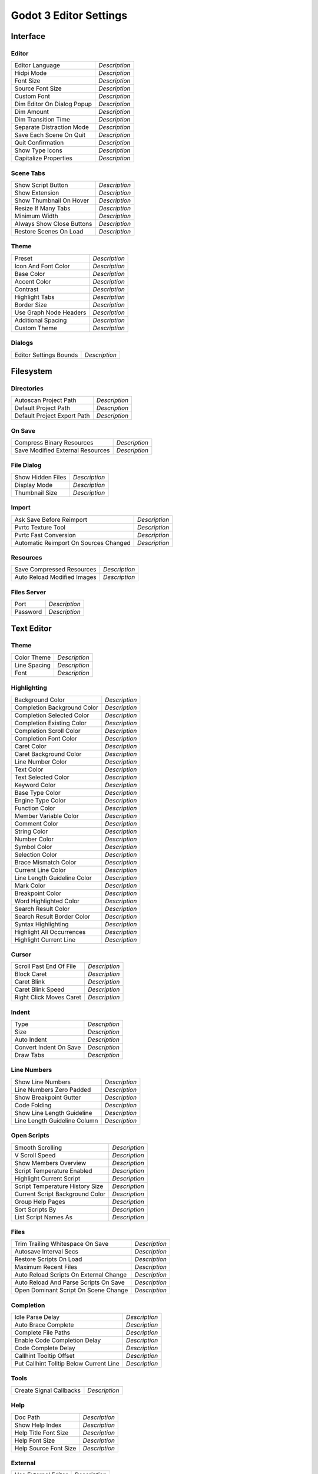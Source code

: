 .. _doc_godot_3_editor_settings:

Godot 3 Editor Settings
=======================


Interface
---------

Editor
^^^^^^^^^

+-----------------------------------------+---------------+
| Editor Language                         | *Description* |
+-----------------------------------------+---------------+
| Hidpi Mode                              | *Description* |
+-----------------------------------------+---------------+
| Font Size                               | *Description* |
+-----------------------------------------+---------------+
| Source Font Size                        | *Description* |
+-----------------------------------------+---------------+
| Custom Font                             | *Description* |
+-----------------------------------------+---------------+
| Dim Editor On Dialog Popup              | *Description* |
+-----------------------------------------+---------------+
| Dim Amount                              | *Description* |
+-----------------------------------------+---------------+
| Dim Transition Time                     | *Description* |
+-----------------------------------------+---------------+
| Separate Distraction Mode               | *Description* |
+-----------------------------------------+---------------+
| Save Each Scene On Quit                 | *Description* |
+-----------------------------------------+---------------+
| Quit Confirmation                       | *Description* |
+-----------------------------------------+---------------+
| Show Type Icons                         | *Description* |
+-----------------------------------------+---------------+
| Capitalize Properties                   | *Description* |
+-----------------------------------------+---------------+

Scene Tabs
^^^^^^^^^^

+-----------------------------------------+---------------+
| Show Script Button                      | *Description* |
+-----------------------------------------+---------------+
| Show Extension                          | *Description* |
+-----------------------------------------+---------------+
| Show Thumbnail On Hover                 | *Description* |
+-----------------------------------------+---------------+
| Resize If Many Tabs                     | *Description* |
+-----------------------------------------+---------------+
| Minimum Width                           | *Description* |
+-----------------------------------------+---------------+
| Always Show Close Buttons               | *Description* |
+-----------------------------------------+---------------+
| Restore Scenes On Load                  | *Description* |
+-----------------------------------------+---------------+

Theme
^^^^^

+-----------------------------------------+---------------+
| Preset                                  | *Description* |
+-----------------------------------------+---------------+
| Icon And Font Color                     | *Description* |
+-----------------------------------------+---------------+
| Base Color                              | *Description* |
+-----------------------------------------+---------------+
| Accent Color                            | *Description* |
+-----------------------------------------+---------------+
| Contrast                                | *Description* |
+-----------------------------------------+---------------+
| Highlight Tabs                          | *Description* |
+-----------------------------------------+---------------+
| Border Size                             | *Description* |
+-----------------------------------------+---------------+
| Use Graph Node Headers                  | *Description* |
+-----------------------------------------+---------------+
| Additional Spacing                      | *Description* |
+-----------------------------------------+---------------+
| Custom Theme                            | *Description* |
+-----------------------------------------+---------------+

Dialogs
^^^^^^^

+-----------------------------------------+---------------+
| Editor Settings Bounds                  | *Description* |
+-----------------------------------------+---------------+


Filesystem
----------

Directories
^^^^^^^^^^^

+-----------------------------------------+---------------+
| Autoscan Project Path                   | *Description* |
+-----------------------------------------+---------------+
| Default Project Path                    | *Description* |
+-----------------------------------------+---------------+
| Default Project Export Path             | *Description* |
+-----------------------------------------+---------------+

On Save
^^^^^^^

+-----------------------------------------+---------------+
| Compress Binary Resources               | *Description* |
+-----------------------------------------+---------------+
| Save Modified External Resources        | *Description* |
+-----------------------------------------+---------------+

File Dialog
^^^^^^^^^^^

+-----------------------------------------+---------------+
| Show Hidden Files                       | *Description* |
+-----------------------------------------+---------------+
| Display Mode                            | *Description* |
+-----------------------------------------+---------------+
| Thumbnail Size                          | *Description* |
+-----------------------------------------+---------------+

Import
^^^^^^

+-----------------------------------------+---------------+
| Ask Save Before Reimport                | *Description* |
+-----------------------------------------+---------------+
| Pvrtc Texture Tool                      | *Description* |
+-----------------------------------------+---------------+
| Pvrtc Fast Conversion                   | *Description* |
+-----------------------------------------+---------------+
| Automatic Reimport On Sources Changed   | *Description* |
+-----------------------------------------+---------------+

Resources
^^^^^^^^^

+-----------------------------------------+---------------+
| Save Compressed Resources               | *Description* |
+-----------------------------------------+---------------+
| Auto Reload Modified Images             | *Description* |
+-----------------------------------------+---------------+

Files Server
^^^^^^^^^^^^

+-----------------------------------------+---------------+
| Port                                    | *Description* |
+-----------------------------------------+---------------+
| Password                                | *Description* |
+-----------------------------------------+---------------+


Text Editor
-----------

Theme
^^^^^

+-----------------------------------------+---------------+
| Color Theme                             | *Description* |
+-----------------------------------------+---------------+
| Line Spacing                            | *Description* |
+-----------------------------------------+---------------+
| Font                                    | *Description* |
+-----------------------------------------+---------------+

Highlighting
^^^^^^^^^^^^

+-----------------------------------------+---------------+
| Background Color                        | *Description* |
+-----------------------------------------+---------------+
| Completion Background Color             | *Description* |
+-----------------------------------------+---------------+
| Completion Selected Color               | *Description* |
+-----------------------------------------+---------------+
| Completion Existing Color               | *Description* |
+-----------------------------------------+---------------+
| Completion Scroll Color                 | *Description* |
+-----------------------------------------+---------------+
| Completion Font Color                   | *Description* |
+-----------------------------------------+---------------+
| Caret Color                             | *Description* |
+-----------------------------------------+---------------+
| Caret Background Color                  | *Description* |
+-----------------------------------------+---------------+
| Line Number Color                       | *Description* |
+-----------------------------------------+---------------+
| Text Color                              | *Description* |
+-----------------------------------------+---------------+
| Text Selected Color                     | *Description* |
+-----------------------------------------+---------------+
| Keyword Color                           | *Description* |
+-----------------------------------------+---------------+
| Base Type Color                         | *Description* |
+-----------------------------------------+---------------+
| Engine Type Color                       | *Description* |
+-----------------------------------------+---------------+
| Function Color                          | *Description* |
+-----------------------------------------+---------------+
| Member Variable Color                   | *Description* |
+-----------------------------------------+---------------+
| Comment Color                           | *Description* |
+-----------------------------------------+---------------+
| String Color                            | *Description* |
+-----------------------------------------+---------------+
| Number Color                            | *Description* |
+-----------------------------------------+---------------+
| Symbol Color                            | *Description* |
+-----------------------------------------+---------------+
| Selection Color                         | *Description* |
+-----------------------------------------+---------------+
| Brace Mismatch Color                    | *Description* |
+-----------------------------------------+---------------+
| Current Line Color                      | *Description* |
+-----------------------------------------+---------------+
| Line Length Guideline Color             | *Description* |
+-----------------------------------------+---------------+
| Mark Color                              | *Description* |
+-----------------------------------------+---------------+
| Breakpoint Color                        | *Description* |
+-----------------------------------------+---------------+
| Word Highlighted Color                  | *Description* |
+-----------------------------------------+---------------+
| Search Result Color                     | *Description* |
+-----------------------------------------+---------------+
| Search Result Border Color              | *Description* |
+-----------------------------------------+---------------+
| Syntax Highlighting                     | *Description* |
+-----------------------------------------+---------------+
| Highlight All Occurrences               | *Description* |
+-----------------------------------------+---------------+
| Highlight Current Line                  | *Description* |
+-----------------------------------------+---------------+

Cursor
^^^^^^

+-----------------------------------------+---------------+
| Scroll Past End Of File                 | *Description* |
+-----------------------------------------+---------------+
| Block Caret                             | *Description* |
+-----------------------------------------+---------------+
| Caret Blink                             | *Description* |
+-----------------------------------------+---------------+
| Caret Blink Speed                       | *Description* |
+-----------------------------------------+---------------+
| Right Click Moves Caret                 | *Description* |
+-----------------------------------------+---------------+

Indent
^^^^^^

+-----------------------------------------+---------------+
| Type                                    | *Description* |
+-----------------------------------------+---------------+
| Size                                    | *Description* |
+-----------------------------------------+---------------+
| Auto Indent                             | *Description* |
+-----------------------------------------+---------------+
| Convert Indent On Save                  | *Description* |
+-----------------------------------------+---------------+
| Draw Tabs                               | *Description* |
+-----------------------------------------+---------------+

Line Numbers
^^^^^^^^^^^^

+-----------------------------------------+---------------+
| Show Line Numbers                       | *Description* |
+-----------------------------------------+---------------+
| Line Numbers Zero Padded                | *Description* |
+-----------------------------------------+---------------+
| Show Breakpoint Gutter                  | *Description* |
+-----------------------------------------+---------------+
| Code Folding                            | *Description* |
+-----------------------------------------+---------------+
| Show Line Length Guideline              | *Description* |
+-----------------------------------------+---------------+
| Line Length Guideline Column            | *Description* |
+-----------------------------------------+---------------+

Open Scripts
^^^^^^^^^^^^

+-----------------------------------------+---------------+
| Smooth Scrolling                        | *Description* |
+-----------------------------------------+---------------+
| V Scroll Speed                          | *Description* |
+-----------------------------------------+---------------+
| Show Members Overview                   | *Description* |
+-----------------------------------------+---------------+
| Script Temperature Enabled              | *Description* |
+-----------------------------------------+---------------+
| Highlight Current Script                | *Description* |
+-----------------------------------------+---------------+
| Script Temperature History Size         | *Description* |
+-----------------------------------------+---------------+
| Current Script Background Color         | *Description* |
+-----------------------------------------+---------------+
| Group Help Pages                        | *Description* |
+-----------------------------------------+---------------+
| Sort Scripts By                         | *Description* |
+-----------------------------------------+---------------+
| List Script Names As                    | *Description* |
+-----------------------------------------+---------------+

Files
^^^^^

+-----------------------------------------+---------------+
| Trim Trailing Whitespace On Save        | *Description* |
+-----------------------------------------+---------------+
| Autosave Interval Secs                  | *Description* |
+-----------------------------------------+---------------+
| Restore Scripts On Load                 | *Description* |
+-----------------------------------------+---------------+
| Maximum Recent Files                    | *Description* |
+-----------------------------------------+---------------+
| Auto Reload Scripts On External Change  | *Description* |
+-----------------------------------------+---------------+
| Auto Reload And Parse Scripts On Save   | *Description* |
+-----------------------------------------+---------------+
| Open Dominant Script On Scene Change    | *Description* |
+-----------------------------------------+---------------+

Completion
^^^^^^^^^^

+-----------------------------------------+---------------+
| Idle Parse Delay                        | *Description* |
+-----------------------------------------+---------------+
| Auto Brace Complete                     | *Description* |
+-----------------------------------------+---------------+
| Complete File Paths                     | *Description* |
+-----------------------------------------+---------------+
| Enable Code Completion Delay            | *Description* |
+-----------------------------------------+---------------+
| Code Complete Delay                     | *Description* |
+-----------------------------------------+---------------+
| Callhint Tooltip Offset                 | *Description* |
+-----------------------------------------+---------------+
| Put Callhint Tolltip Below Current Line | *Description* |
+-----------------------------------------+---------------+

Tools
^^^^^
+-----------------------------------------+---------------+
| Create Signal Callbacks                 | *Description* |
+-----------------------------------------+---------------+

Help
^^^^

+-----------------------------------------+---------------+
| Doc Path                                | *Description* |
+-----------------------------------------+---------------+
| Show Help Index                         | *Description* |
+-----------------------------------------+---------------+
| Help Title Font Size                    | *Description* |
+-----------------------------------------+---------------+
| Help Font Size                          | *Description* |
+-----------------------------------------+---------------+
| Help Source Font Size                   | *Description* |
+-----------------------------------------+---------------+

External
^^^^^^^^

+-----------------------------------------+---------------+
| Use External Editor                     | *Description* |
+-----------------------------------------+---------------+
| Exec Path                               | *Description* |
+-----------------------------------------+---------------+
| Exec Flags                              | *Description* |
+-----------------------------------------+---------------+


Docks
-----

Scene Tree
^^^^^^^^^^

+-----------------------------------------+---------------+
| Start Create Dialog Fully Expanded      | *Description* |
+-----------------------------------------+---------------+
| Draw Relationship Lines                 | *Description* |
+-----------------------------------------+---------------+
| Relationship Line Color                 | *Description* |
+-----------------------------------------+---------------+

Filesystem
^^^^^^^^^^

+-----------------------------------------+---------------+
| Display Mode                            | *Description* |
+-----------------------------------------+---------------+
| Thumbnail Size                          | *Description* |
+-----------------------------------------+---------------+
| Always Show Folders                     | *Description* |
+-----------------------------------------+---------------+

Property Editor
^^^^^^^^^^^^^^^

+-----------------------------------------+---------------+
| Texture Preview Width                   | *Description* |
+-----------------------------------------+---------------+
| Auto Refresh Interval                   | *Description* |
+-----------------------------------------+---------------+


Editors
-------

Grid Map
^^^^^^^^

+-----------------------------------------+---------------+
| Pick Distance                           | *Description* |
+-----------------------------------------+---------------+
| Palette Min Width                       | *Description* |
+-----------------------------------------+---------------+
| Preview Size                            | *Description* |
+-----------------------------------------+---------------+

3d
^^

+-----------------------------------------+---------------+
| Grid Color                              | *Description* |
+-----------------------------------------+---------------+
| Default Fov                             | *Description* |
+-----------------------------------------+---------------+
| Default Z Near                          | *Description* |
+-----------------------------------------+---------------+
| Default Z Far                           | *Description* |
+-----------------------------------------+---------------+

Navigation
+++++++++++++++++

+-----------------------------------------+---------------+
|   Navigation Scheme                     | *Description* |
+-----------------------------------------+---------------+
|   Zoom Style                            | *Description* |
+-----------------------------------------+---------------+
|   Emulate 3 Button Mouse                | *Description* |
+-----------------------------------------+---------------+
|   Orbit Modifier                        | *Description* |
+-----------------------------------------+---------------+
|   Pan Modifier                          | *Description* |
+-----------------------------------------+---------------+
|   Zoom Modifier                         | *Description* |
+-----------------------------------------+---------------+
|   Warped Mouse Panning                  | *Description* |
+-----------------------------------------+---------------+

Navigation Feel
+++++++++++++++++++

+-----------------------------------------+---------------+
|   Orbit Sensitivity                     | *Description* |
+-----------------------------------------+---------------+
|   Orbit Inertia                         | *Description* |
+-----------------------------------------+---------------+
|   Translation Inertia                   | *Description* |
+-----------------------------------------+---------------+
|   Zoom Inertia                          | *Description* |
+-----------------------------------------+---------------+
|   Manipulation Orbit Inertia            | *Description* |
+-----------------------------------------+---------------+
|   Manipulation Translation Inertia      | *Description* |
+-----------------------------------------+---------------+

Freelook
+++++++++++++++++++++++++

+-----------------------------------------+---------------+
|   Freelook Inertia                      | *Description* |
+-----------------------------------------+---------------+
|   Freelook Base Speed                   | *Description* |
+-----------------------------------------+---------------+
|   Freelook Activation Modifier          | *Description* |
+-----------------------------------------+---------------+
|   Freelook Modifier Speed Factor        | *Description* |
+-----------------------------------------+---------------+

+-----------------------------------------+---------------+
| Manipulation Gizmo Size                 | *Description* |
+-----------------------------------------+---------------+
| Manipulation Gizmo Opacity              | *Description* |
+-----------------------------------------+---------------+

2d
^^

+-----------------------------------------+---------------+
| Guides Color                            | *Description* |
+-----------------------------------------+---------------+
| Bone Width                              | *Description* |
+-----------------------------------------+---------------+
| Bone Color 1                            | *Description* |
+-----------------------------------------+---------------+
| Bone Color 2                            | *Description* |
+-----------------------------------------+---------------+
| Bone Selected Color                     | *Description* |
+-----------------------------------------+---------------+
| Bone Ik Color                           | *Description* |
+-----------------------------------------+---------------+
| Keep Margins When Changing Anchors      | *Description* |
+-----------------------------------------+---------------+
| Warped Mouse Panning                    | *Description* |
+-----------------------------------------+---------------+
| Simple Spacebar Panning                 | *Description* |
+-----------------------------------------+---------------+
| Scroll To Pan                           | *Description* |
+-----------------------------------------+---------------+
| Pan Speed                               | *Description* |
+-----------------------------------------+---------------+

Poly Editor
^^^^^^^^^^^

+-----------------------------------------+---------------+
| Point Grab Radius                       | *Description* |
+-----------------------------------------+---------------+
| Show Previous Outline                   | *Description* |
+-----------------------------------------+---------------+

Animation
^^^^^^^^^

+-----------------------------------------+---------------+
| Autorename Animation Tracks             | *Description* |
+-----------------------------------------+---------------+
| Confirm Insert Track                    | *Description* |
+-----------------------------------------+---------------+
| Onion Layers Past Color                 | *Description* |
+-----------------------------------------+---------------+
| Onion Layers Future Color               | *Description* |
+-----------------------------------------+---------------+

Tile Map
^^^^^^^^

+-----------------------------------------+---------------+
| Preview Size                            | *Description* |
+-----------------------------------------+---------------+
| Palette Item Hseparation                | *Description* |
+-----------------------------------------+---------------+
| Show Tile Names                         | *Description* |
+-----------------------------------------+---------------+
| Show Tile Ids                           | *Description* |
+-----------------------------------------+---------------+
| Sort Tiles By Name                      | *Description* |
+-----------------------------------------+---------------+
| Bucket Fill Preview                     | *Description* |
+-----------------------------------------+---------------+
| Show Tile Info On Hover                 | *Description* |
+-----------------------------------------+---------------+
| Palette Min Width                       | *Description* |
+-----------------------------------------+---------------+

3d Gizmos
^^^^^^^^^

+-----------------------------------------+---------------+
|   Light                                 | *Description* |
+-----------------------------------------+---------------+
|   Stream Player 3d                      | *Description* |
+-----------------------------------------+---------------+
|   Camera                                | *Description* |
+-----------------------------------------+---------------+
|   Skeleton                              | *Description* |
+-----------------------------------------+---------------+
|   Visibility Notifier                   | *Description* |
+-----------------------------------------+---------------+
|   Particles                             | *Description* |
+-----------------------------------------+---------------+
|   Reflection Probe                      | *Description* |
+-----------------------------------------+---------------+
|   Gi Probe                              | *Description* |
+-----------------------------------------+---------------+
|   Baked Indirected Light                | *Description* |
+-----------------------------------------+---------------+
|   Shape                                 | *Description* |
+-----------------------------------------+---------------+
|   Joint                                 | *Description* |
+-----------------------------------------+---------------+
|   Navigation Edge                       | *Description* |
+-----------------------------------------+---------------+
|   Navigation Edge Disabled              | *Description* |
+-----------------------------------------+---------------+
|   Navigation Solid                      | *Description* |
+-----------------------------------------+---------------+
|   Navigation Edge Disabled              | *Description* |
+-----------------------------------------+---------------+
|   Instanced                             | *Description* |
+-----------------------------------------+---------------+


Run
---

Window Placement
^^^^^^^^^^^^^^^^

+-----------------------------------------+---------------+
| Rect                                    | *Description* |
+-----------------------------------------+---------------+
| Rect Custom Position                    | *Description* |
+-----------------------------------------+---------------+
| Screen                                  | *Description* |
+-----------------------------------------+---------------+

Auto Save
^^^^^^^^^

+-----------------------------------------+---------------+
| Safe Before Running                     | *Description* |
+-----------------------------------------+---------------+

Output
^^^^^^

+-----------------------------------------+---------------+
| Always Clear Output On Play             | *Description* |
+-----------------------------------------+---------------+
| Always Open Output On Play              | *Description* |
+-----------------------------------------+---------------+
| Always Close Output On Stop             | *Description* |
+-----------------------------------------+---------------+
| Font Size                               | *Description* |
+-----------------------------------------+---------------+


Network
-------

Debug
^^^^^

+-----------------------------------------+---------------+
| Remote Host                             | *Description* |
+-----------------------------------------+---------------+
| Remote Port                             | *Description* |
+-----------------------------------------+---------------+


Export
------

Windows
^^^^^^^^^^

+-----------------------------------------+---------------+
| Rcedit                                  | *Description* |
+-----------------------------------------+---------------+
| Wine                                    | *Description* |
+-----------------------------------------+---------------+


Android
^^^^^^^

+-----------------------------------------+---------------+
| Adb                                     | *Description* |
+-----------------------------------------+---------------+
| Jarsigner                               | *Description* |
+-----------------------------------------+---------------+
| Debug Keystore                          | *Description* |
+-----------------------------------------+---------------+
| Debug Keystore User                     | *Description* |
+-----------------------------------------+---------------+
| Debug Keystore Pass                     | *Description* |
+-----------------------------------------+---------------+
| Force System User                       | *Description* |
+-----------------------------------------+---------------+
| Timestamping Authority Url              | *Description* |
+-----------------------------------------+---------------+
| Shutdown Adb On Exit                    | *Description* |
+-----------------------------------------+---------------+


Debugger
----------

+-----------------------------------------+---------------+
| Auto Switch To Remote Scene Tree        | *Description* |
+-----------------------------------------+---------------+
| Remote Scene Tree Refresh Interval      | *Description* |
+-----------------------------------------+---------------+
| Remote Inspect Refresh Interval         | *Description* |
+-----------------------------------------+---------------+
| Profiler Frame History Size             | *Description* |
+-----------------------------------------+---------------+
| Profiler Frame Max Functions            | *Description* |
+-----------------------------------------+---------------+


Asset Library
------------------

+-----------------------------------------+---------------+
| Use Threads                             | *Description* |
+-----------------------------------------+---------------+

